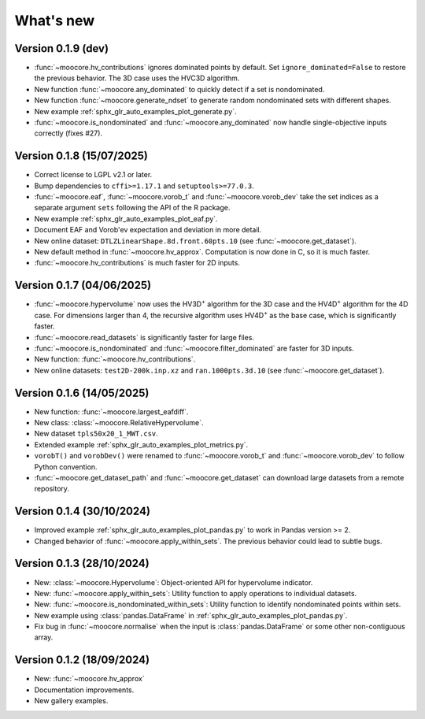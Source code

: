 .. _whatsnew:

**********
What's new
**********

Version 0.1.9 (dev)
-------------------

- :func:`~moocore.hv_contributions` ignores dominated points by default.  Set ``ignore_dominated=False`` to restore the previous behavior.  The 3D case uses the HVC3D algorithm.
- New function :func:`~moocore.any_dominated` to quickly detect if a set is
  nondominated.
- New function :func:`~moocore.generate_ndset` to generate random nondominated
  sets with different shapes.
- New example :ref:`sphx_glr_auto_examples_plot_generate.py`.
- :func:`~moocore.is_nondominated` and :func:`~moocore.any_dominated` now handle single-objective inputs correctly (fixes #27).


Version 0.1.8 (15/07/2025)
--------------------------

- Correct license to LGPL v2.1 or later.
- Bump dependencies to ``cffi>=1.17.1`` and ``setuptools>=77.0.3``.
- :func:`~moocore.eaf`, :func:`~moocore.vorob_t` and :func:`~moocore.vorob_dev`
  take the set indices as a separate argument ``sets`` following the API of the
  R package.
- New example :ref:`sphx_glr_auto_examples_plot_eaf.py`.
- Document EAF and Vorob'ev expectation and deviation in more detail.
- New online dataset: ``DTLZLinearShape.8d.front.60pts.10`` (see :func:`~moocore.get_dataset`).
- New default method in :func:`~moocore.hv_approx`. Computation is now done in C, so it is much faster.
- :func:`~moocore.hv_contributions` is much faster for 2D inputs.

Version 0.1.7 (04/06/2025)
--------------------------

- :func:`~moocore.hypervolume` now uses the HV3D\ :sup:`+` algorithm for the 3D case and the HV4D\ :sup:`+` algorithm for the 4D case.
  For dimensions larger than 4, the recursive algorithm uses HV4D\ :sup:`+` as the base case, which is significantly faster.
- :func:`~moocore.read_datasets` is significantly faster for large files.
- :func:`~moocore.is_nondominated` and :func:`~moocore.filter_dominated` are
  faster for 3D inputs.
- New function: :func:`~moocore.hv_contributions`.
- New online datasets: ``test2D-200k.inp.xz`` and ``ran.1000pts.3d.10`` (see
  :func:`~moocore.get_dataset`).

Version 0.1.6 (14/05/2025)
--------------------------

- New function: :func:`~moocore.largest_eafdiff`.
- New class: :class:`~moocore.RelativeHypervolume`.
- New dataset ``tpls50x20_1_MWT.csv``.
- Extended example :ref:`sphx_glr_auto_examples_plot_metrics.py`.
- ``vorobT()`` and ``vorobDev()`` were renamed to :func:`~moocore.vorob_t` and
  :func:`~moocore.vorob_dev` to follow Python convention.
- :func:`~moocore.get_dataset_path` and :func:`~moocore.get_dataset` can download large datasets from a remote repository.

Version 0.1.4 (30/10/2024)
--------------------------

- Improved example :ref:`sphx_glr_auto_examples_plot_pandas.py` to work in Pandas version >= 2.
- Changed behavior of :func:`~moocore.apply_within_sets`. The previous behavior could lead to subtle bugs.


Version 0.1.3 (28/10/2024)
--------------------------

- New: :class:`~moocore.Hypervolume`: Object-oriented API for hypervolume indicator.
- New: :func:`~moocore.apply_within_sets`: Utility function to apply operations to individual datasets.
- New: :func:`~moocore.is_nondominated_within_sets`: Utility function to identify nondominated points within sets.
- New example using :class:`pandas.DataFrame` in :ref:`sphx_glr_auto_examples_plot_pandas.py`.
- Fix bug in :func:`~moocore.normalise` when the input is :class:`pandas.DataFrame` or some other non-contiguous array.


Version 0.1.2 (18/09/2024)
--------------------------

- New: :func:`~moocore.hv_approx`
- Documentation improvements.
- New gallery examples.
